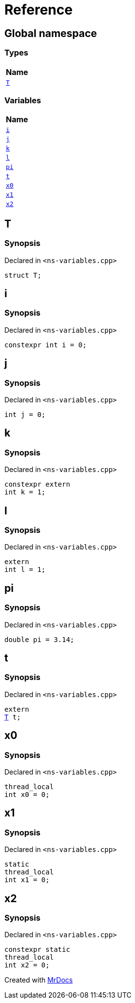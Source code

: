 = Reference
:mrdocs:

[#index]
== Global namespace


=== Types

[cols=1]
|===
| Name 

| <<T,`T`>> 

|===
=== Variables

[cols=1]
|===
| Name 

| <<i,`i`>> 

| <<j,`j`>> 

| <<k,`k`>> 

| <<l,`l`>> 

| <<pi,`pi`>> 

| <<t,`t`>> 

| <<x0,`x0`>> 

| <<x1,`x1`>> 

| <<x2,`x2`>> 

|===

[#T]
== T


=== Synopsis


Declared in `&lt;ns&hyphen;variables&period;cpp&gt;`

[source,cpp,subs="verbatim,replacements,macros,-callouts"]
----
struct T;
----




[#i]
== i


=== Synopsis


Declared in `&lt;ns&hyphen;variables&period;cpp&gt;`

[source,cpp,subs="verbatim,replacements,macros,-callouts"]
----
constexpr int i = 0;
----

[#j]
== j


=== Synopsis


Declared in `&lt;ns&hyphen;variables&period;cpp&gt;`

[source,cpp,subs="verbatim,replacements,macros,-callouts"]
----
int j = 0;
----

[#k]
== k


=== Synopsis


Declared in `&lt;ns&hyphen;variables&period;cpp&gt;`

[source,cpp,subs="verbatim,replacements,macros,-callouts"]
----
constexpr extern
int k = 1;
----

[#l]
== l


=== Synopsis


Declared in `&lt;ns&hyphen;variables&period;cpp&gt;`

[source,cpp,subs="verbatim,replacements,macros,-callouts"]
----
extern
int l = 1;
----

[#pi]
== pi


=== Synopsis


Declared in `&lt;ns&hyphen;variables&period;cpp&gt;`

[source,cpp,subs="verbatim,replacements,macros,-callouts"]
----
double pi = 3&period;14;
----

[#t]
== t


=== Synopsis


Declared in `&lt;ns&hyphen;variables&period;cpp&gt;`

[source,cpp,subs="verbatim,replacements,macros,-callouts"]
----
extern
<<T,T>> t;
----

[#x0]
== x0


=== Synopsis


Declared in `&lt;ns&hyphen;variables&period;cpp&gt;`

[source,cpp,subs="verbatim,replacements,macros,-callouts"]
----
thread_local
int x0 = 0;
----

[#x1]
== x1


=== Synopsis


Declared in `&lt;ns&hyphen;variables&period;cpp&gt;`

[source,cpp,subs="verbatim,replacements,macros,-callouts"]
----
static
thread_local
int x1 = 0;
----

[#x2]
== x2


=== Synopsis


Declared in `&lt;ns&hyphen;variables&period;cpp&gt;`

[source,cpp,subs="verbatim,replacements,macros,-callouts"]
----
constexpr static
thread_local
int x2 = 0;
----



[.small]#Created with https://www.mrdocs.com[MrDocs]#
